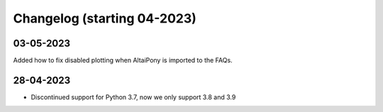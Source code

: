 Changelog (starting 04-2023)
=======================================


03-05-2023 
^^^^^^^^^^^^^^^^^^^^^^^^^^^^^^^^^^^^^^^^^^^^
Added how to fix disabled plotting when AltaiPony is imported to the FAQs.

28-04-2023 
^^^^^^^^^^^^^^^^^^^^^^^^^^^^^^^^^^^^^^^^^^^^

- Discontinued support for Python 3.7, now we only support 3.8 and 3.9
